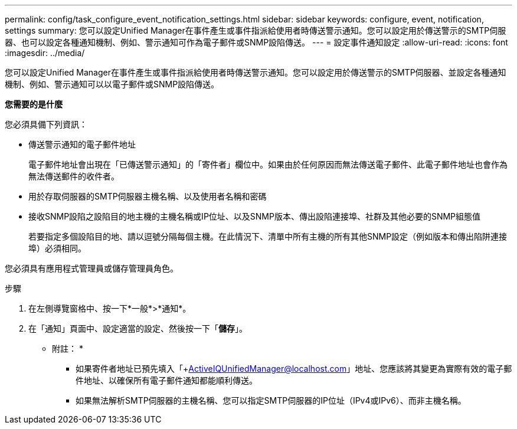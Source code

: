 ---
permalink: config/task_configure_event_notification_settings.html 
sidebar: sidebar 
keywords: configure, event, notification, settings 
summary: 您可以設定Unified Manager在事件產生或事件指派給使用者時傳送警示通知。您可以設定用於傳送警示的SMTP伺服器、也可以設定各種通知機制、例如、警示通知可作為電子郵件或SNMP設陷傳送。 
---
= 設定事件通知設定
:allow-uri-read: 
:icons: font
:imagesdir: ../media/


[role="lead"]
您可以設定Unified Manager在事件產生或事件指派給使用者時傳送警示通知。您可以設定用於傳送警示的SMTP伺服器、並設定各種通知機制、例如、警示通知可以以電子郵件或SNMP設陷傳送。

*您需要的是什麼*

您必須具備下列資訊：

* 傳送警示通知的電子郵件地址
+
電子郵件地址會出現在「已傳送警示通知」的「寄件者」欄位中。如果由於任何原因而無法傳送電子郵件、此電子郵件地址也會作為無法傳送郵件的收件者。

* 用於存取伺服器的SMTP伺服器主機名稱、以及使用者名稱和密碼
* 接收SNMP設陷之設陷目的地主機的主機名稱或IP位址、以及SNMP版本、傳出設陷連接埠、社群及其他必要的SNMP組態值
+
若要指定多個設陷目的地、請以逗號分隔每個主機。在此情況下、清單中所有主機的所有其他SNMP設定（例如版本和傳出陷阱連接埠）必須相同。



您必須具有應用程式管理員或儲存管理員角色。

.步驟
. 在左側導覽窗格中、按一下*一般*>*通知*。
. 在「通知」頁面中、設定適當的設定、然後按一下「*儲存*」。
+
* 附註： *

+
** 如果寄件者地址已預先填入「+ActiveIQUnifiedManager@localhost.com」地址、您應該將其變更為實際有效的電子郵件地址、以確保所有電子郵件通知都能順利傳送。
** 如果無法解析SMTP伺服器的主機名稱、您可以指定SMTP伺服器的IP位址（IPv4或IPv6）、而非主機名稱。



